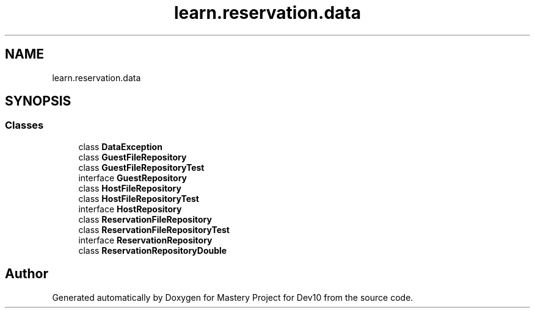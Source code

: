 .TH "learn.reservation.data" 3 "Mon Apr 19 2021" "Version prj_v1_file" "Mastery Project for Dev10" \" -*- nroff -*-
.ad l
.nh
.SH NAME
learn.reservation.data
.SH SYNOPSIS
.br
.PP
.SS "Classes"

.in +1c
.ti -1c
.RI "class \fBDataException\fP"
.br
.ti -1c
.RI "class \fBGuestFileRepository\fP"
.br
.ti -1c
.RI "class \fBGuestFileRepositoryTest\fP"
.br
.ti -1c
.RI "interface \fBGuestRepository\fP"
.br
.ti -1c
.RI "class \fBHostFileRepository\fP"
.br
.ti -1c
.RI "class \fBHostFileRepositoryTest\fP"
.br
.ti -1c
.RI "interface \fBHostRepository\fP"
.br
.ti -1c
.RI "class \fBReservationFileRepository\fP"
.br
.ti -1c
.RI "class \fBReservationFileRepositoryTest\fP"
.br
.ti -1c
.RI "interface \fBReservationRepository\fP"
.br
.ti -1c
.RI "class \fBReservationRepositoryDouble\fP"
.br
.in -1c
.SH "Author"
.PP 
Generated automatically by Doxygen for Mastery Project for Dev10 from the source code\&.
